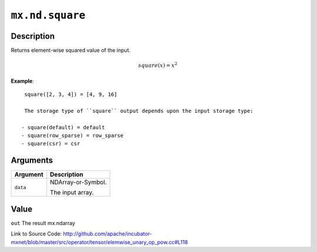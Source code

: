 

``mx.nd.square``
================================

Description
----------------------

Returns element-wise squared value of the input.

.. math::

   square(x) = x^2


**Example**::

	 
	 square([2, 3, 4]) = [4, 9, 16]
	 
	 The storage type of ``square`` output depends upon the input storage type:
	 
	- square(default) = default
	- square(row_sparse) = row_sparse
	- square(csr) = csr
	 
	 
	 


Arguments
------------------

+----------------------------------------+------------------------------------------------------------+
| Argument                               | Description                                                |
+========================================+============================================================+
| ``data``                               | NDArray-or-Symbol.                                         |
|                                        |                                                            |
|                                        | The input array.                                           |
+----------------------------------------+------------------------------------------------------------+

Value
----------

``out`` The result mx.ndarray


Link to Source Code: http://github.com/apache/incubator-mxnet/blob/master/src/operator/tensor/elemwise_unary_op_pow.cc#L118


